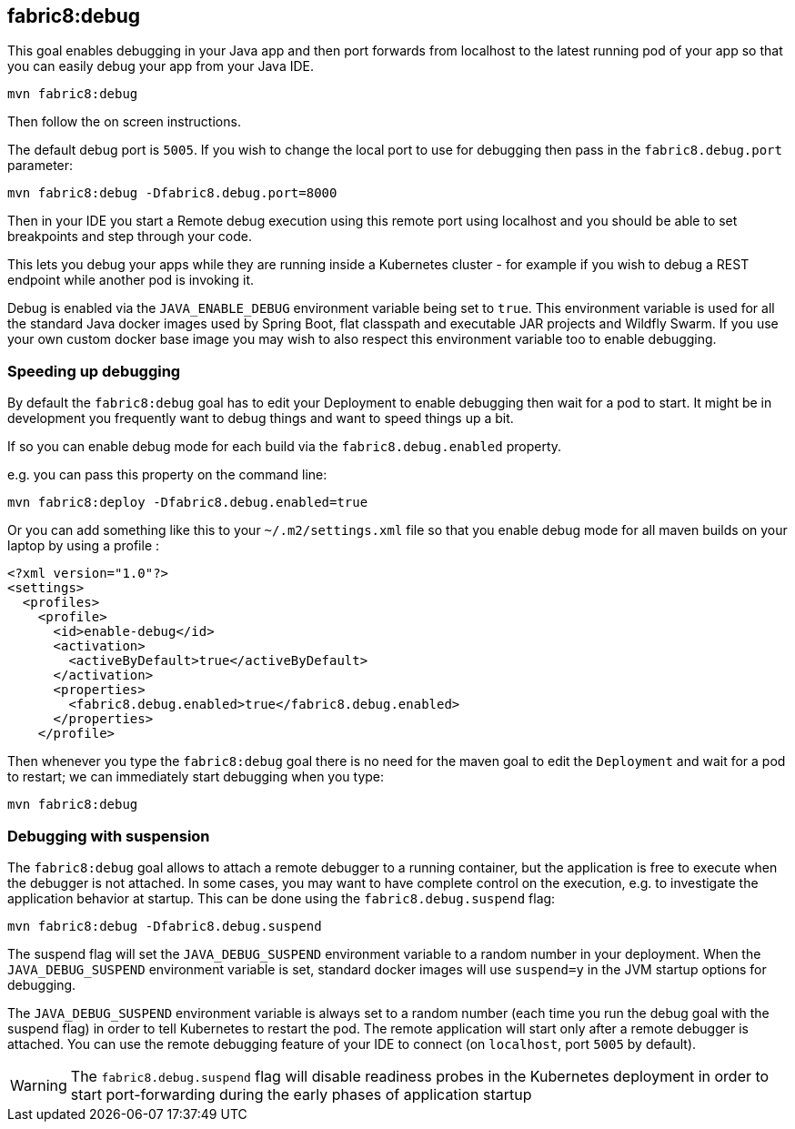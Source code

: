 
[[fabric8:debug]]
== *fabric8:debug*

This goal enables debugging in your Java app and then port forwards from localhost to the latest running pod of your app so that you can easily debug your app from your Java IDE.

[source, sh]
----
mvn fabric8:debug
----

Then follow the on screen instructions.

The default debug port is `5005`. If you wish to change the local port to use for debugging then pass in the `fabric8.debug.port` parameter:

[source, sh]
----
mvn fabric8:debug -Dfabric8.debug.port=8000
----

Then in your IDE you start a Remote debug execution using this remote port using localhost and you should be able to set breakpoints and step through your code.

This lets you debug your apps while they are running inside a Kubernetes cluster - for example if you wish to debug a REST endpoint while another pod is invoking it.

Debug is enabled via the `JAVA_ENABLE_DEBUG` environment variable being set to `true`. This environment variable is used for all the standard Java docker images used by Spring Boot, flat classpath and executable JAR projects and Wildfly Swarm. If you use your own custom docker base image you may wish to also respect this environment variable too to enable debugging.

### Speeding up debugging

By default the `fabric8:debug` goal has to edit your Deployment to enable debugging then wait for a pod to start. It might be in development you frequently want to debug things and want to speed things up a bit.

If so you can enable debug mode for each build via the `fabric8.debug.enabled` property.

e.g. you can pass this property on the command line:

[source, sh]
----
mvn fabric8:deploy -Dfabric8.debug.enabled=true
----

Or you can add something like this to your `~/.m2/settings.xml` file so that you enable debug mode for all maven builds on your laptop by using a profile :

[source, xml]
----
<?xml version="1.0"?>
<settings>
  <profiles>
    <profile>
      <id>enable-debug</id>
      <activation>
        <activeByDefault>true</activeByDefault>
      </activation>
      <properties>
        <fabric8.debug.enabled>true</fabric8.debug.enabled>
      </properties>
    </profile>
----

Then whenever you type the `fabric8:debug` goal there is no need for the maven goal to edit the `Deployment` and wait for a pod to restart; we can immediately start debugging when you type:

[source, sh]
----
mvn fabric8:debug
----

### Debugging with suspension

The `fabric8:debug` goal allows to attach a remote debugger to a running container, but the application is free to execute when the debugger is not attached.
In some cases, you may want to have complete control on the execution, e.g. to investigate the application behavior at startup. This can be done using the `fabric8.debug.suspend` flag:

[source, sh]
----
mvn fabric8:debug -Dfabric8.debug.suspend
----

The suspend flag will set the `JAVA_DEBUG_SUSPEND` environment variable to a random number in your deployment.
When the `JAVA_DEBUG_SUSPEND` environment variable is set, standard docker images will use `suspend=y` in the JVM startup options for debugging.

The `JAVA_DEBUG_SUSPEND` environment variable is always set to a random number (each time you run the debug goal with the suspend flag) in order to tell Kubernetes to restart the pod.
The remote application will start only after a remote debugger is attached. You can use the remote debugging feature of your IDE to connect (on `localhost`, port `5005` by default).

WARNING: The `fabric8.debug.suspend` flag will disable readiness probes in the Kubernetes deployment in order to start port-forwarding during the early phases of application startup

